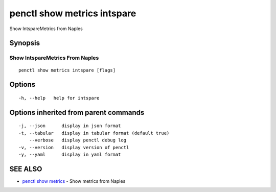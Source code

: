 .. _penctl_show_metrics_intspare:

penctl show metrics intspare
----------------------------

Show IntspareMetrics from Naples

Synopsis
~~~~~~~~



---------------------------------
 Show IntspareMetrics From Naples 
---------------------------------


::

  penctl show metrics intspare [flags]

Options
~~~~~~~

::

  -h, --help   help for intspare

Options inherited from parent commands
~~~~~~~~~~~~~~~~~~~~~~~~~~~~~~~~~~~~~~

::

  -j, --json      display in json format
  -t, --tabular   display in tabular format (default true)
      --verbose   display penctl debug log
  -v, --version   display version of penctl
  -y, --yaml      display in yaml format

SEE ALSO
~~~~~~~~

* `penctl show metrics <penctl_show_metrics.rst>`_ 	 - Show metrics from Naples

